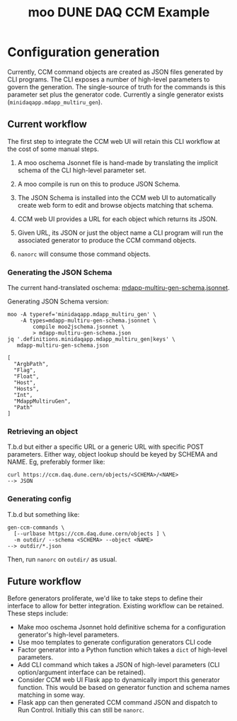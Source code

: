 #+title: moo DUNE DAQ CCM Example

* Configuration generation

Currently, CCM command objects are created as JSON files generated by
CLI programs.  The CLI exposes a number of high-level parameters to
govern the generation.  The single-source of truth for the commands is
this parameter set plus the generator code.  Currently a single
generator exists (~minidaqapp.mdapp_multiru_gen~).

** Current workflow

The first step to integrate the CCM web UI will retain this CLI
workflow at the cost of some manual steps.

1. A moo oschema Jsonnet file is hand-made by translating the implicit
   schema of the CLI high-level parameter set.

2. A moo compile is run on this to produce JSON Schema.

3. The JSON Schema is installed into the CCM web UI to automatically
   create web form to edit and browse objects matching that schema.

4. CCM web UI provides a URL for each object which returns its JSON.

5. Given URL, its JSON or just the object name a CLI program will run
   the associated generator to produce the CCM command objects.

6. ~nanorc~ will consume those command objects.

*** Generating the JSON Schema

The current hand-translated oschema: [[file:mdapp-multiru-gen-schema.jsonnet][mdapp-multiru-gen-schema.jsonnet]].

Generating JSON Schema version:

#+begin_src shell :exports both :results output code :wrap "example"
  moo -A typeref='minidaqapp.mdapp_multiru_gen' \
      -A types=mdapp-multiru-gen-schema.jsonnet \
          compile moo2jschema.jsonnet \
          > mdapp-multiru-gen-schema.json
  jq '.definitions.minidaqapp.mdapp_multiru_gen|keys' \
     mdapp-multiru-gen-schema.json
#+end_src

#+RESULTS:
#+begin_example
[
  "ArgbPath",
  "Flag",
  "Float",
  "Host",
  "Hosts",
  "Int",
  "MdappMultiruGen",
  "Path"
]
#+end_example

*** Retrieving an object

T.b.d but either a specific URL or a generic URL with specific POST
parameters.  Either way, object lookup should be keyed by SCHEMA and
NAME.  Eg, preferably former like:

#+begin_example
  curl https://ccm.daq.dune.cern/objects/<SCHEMA>/<NAME>
  --> JSON
#+end_example

*** Generating config

T.b.d but something like:

#+begin_example
  gen-ccm-commands \
    [--urlbase https://ccm.daq.dune.cern/objects ] \
    -m outdir/ --schema <SCHEMA> --object <NAME>
  --> outdir/*.json
#+end_example

Then, run ~nanorc~ on ~outdir/~ as usual.

** Future workflow 

Before generators proliferate, we'd like to take steps to define their
interface to allow for better integration.  Existing workflow can be
retained.  These steps include:

- Make moo oschema Jsonnet hold definitive schema for a configuration
  generator's high-level parameters.
- Use moo templates to generate configuration generators CLI code
- Factor generator into a Python function which takes a ~dict~ of
  high-level parameters.
- Add CLI command which takes a JSON of high-level parameters (CLI
  option/argument interface can be retained).
- Consider CCM web UI Flask app to dynamically import this generator
  function.  This would be based on generator function and schema
  names matching in some way.
- Flask app can then generated CCM command JSON and dispatch to
  Run Control.  Initially this can still be ~nanorc~.

